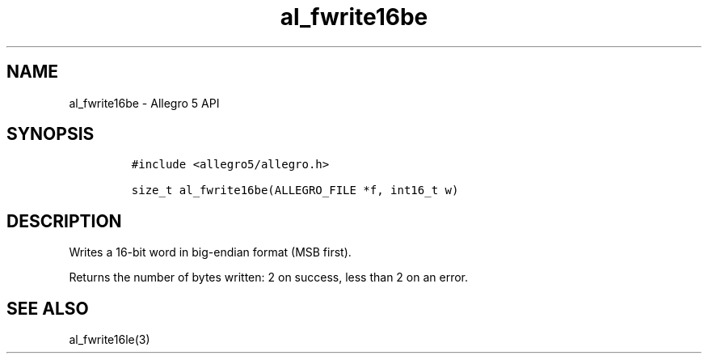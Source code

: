 .\" Automatically generated by Pandoc 3.1.3
.\"
.\" Define V font for inline verbatim, using C font in formats
.\" that render this, and otherwise B font.
.ie "\f[CB]x\f[]"x" \{\
. ftr V B
. ftr VI BI
. ftr VB B
. ftr VBI BI
.\}
.el \{\
. ftr V CR
. ftr VI CI
. ftr VB CB
. ftr VBI CBI
.\}
.TH "al_fwrite16be" "3" "" "Allegro reference manual" ""
.hy
.SH NAME
.PP
al_fwrite16be - Allegro 5 API
.SH SYNOPSIS
.IP
.nf
\f[C]
#include <allegro5/allegro.h>

size_t al_fwrite16be(ALLEGRO_FILE *f, int16_t w)
\f[R]
.fi
.SH DESCRIPTION
.PP
Writes a 16-bit word in big-endian format (MSB first).
.PP
Returns the number of bytes written: 2 on success, less than 2 on an
error.
.SH SEE ALSO
.PP
al_fwrite16le(3)
